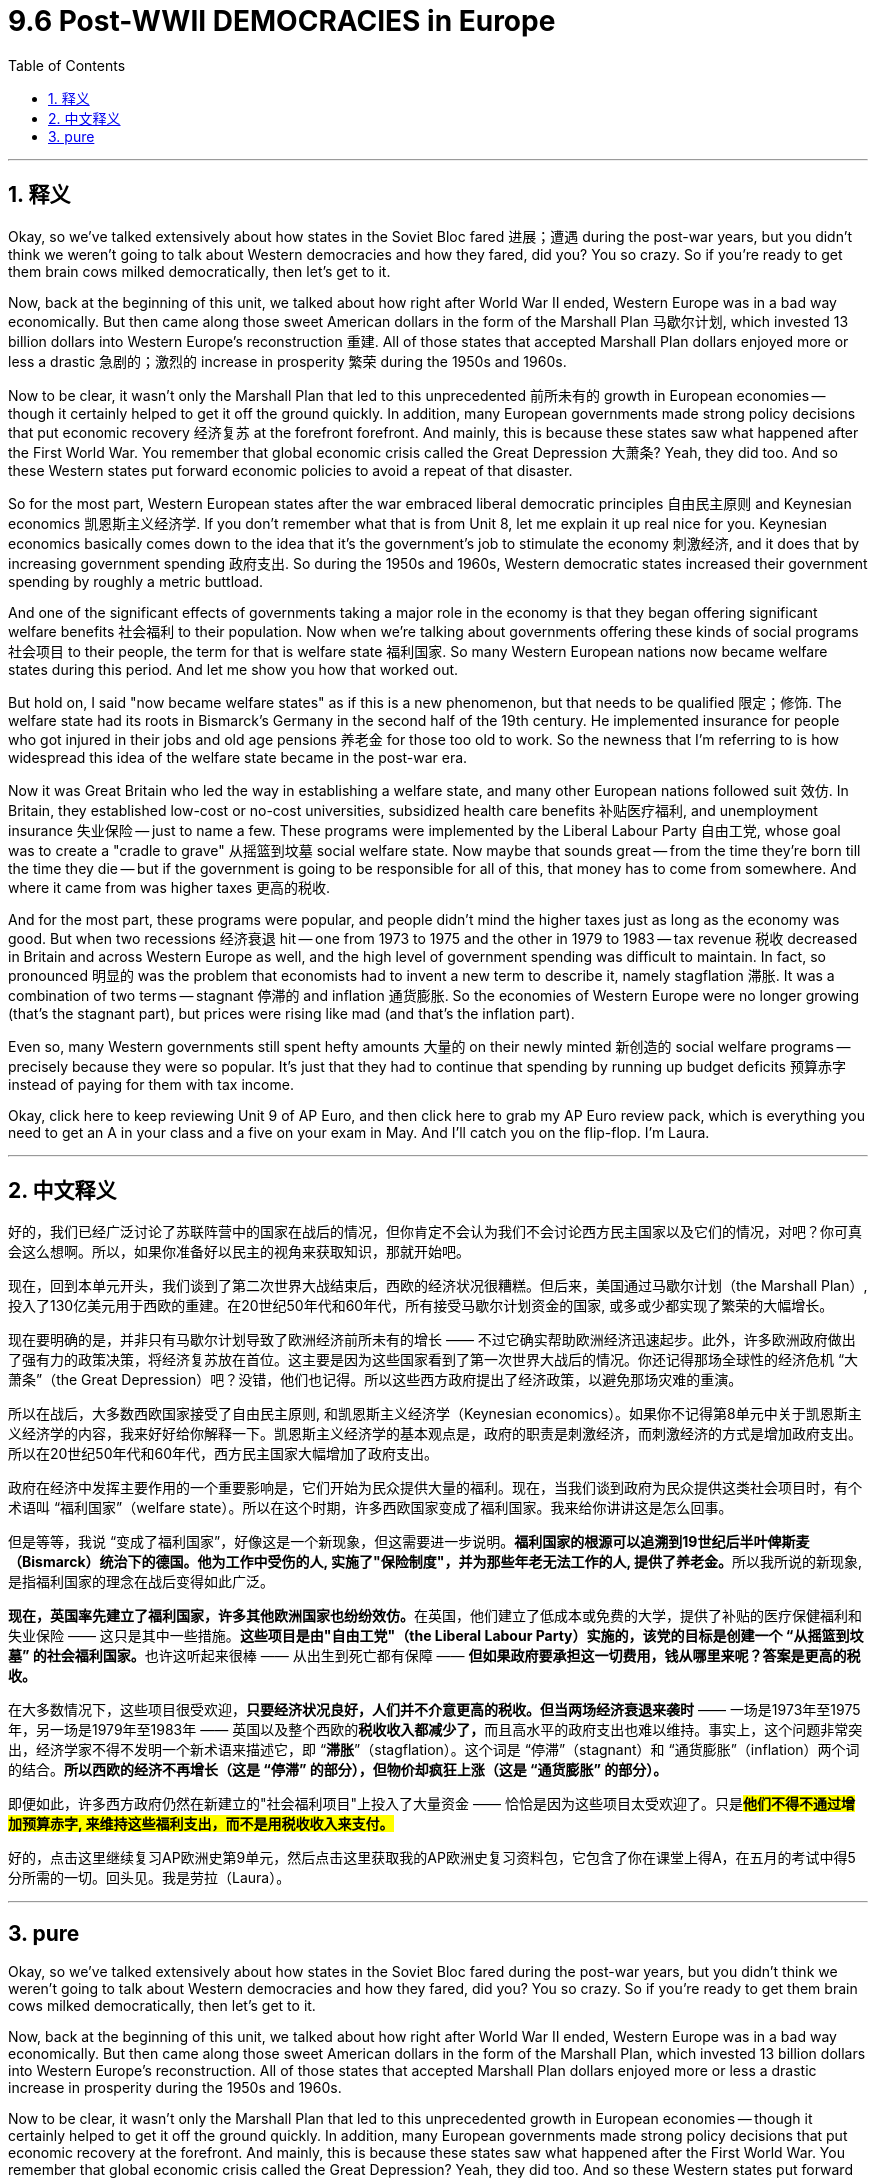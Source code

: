 
= 9.6 Post-WWII DEMOCRACIES in Europe
:toc: left
:toclevels: 3
:sectnums:
:stylesheet: myAdocCss.css

'''

== 释义

Okay, so we've talked extensively about how states in the Soviet Bloc fared 进展；遭遇 during the post-war years, but you didn't think we weren't going to talk about Western democracies and how they fared, did you? You so crazy. So if you're ready to get them brain cows milked democratically, then let's get to it. +

Now, back at the beginning of this unit, we talked about how right after World War II ended, Western Europe was in a bad way economically. But then came along those sweet American dollars in the form of the Marshall Plan 马歇尔计划, which invested 13 billion dollars into Western Europe's reconstruction 重建. All of those states that accepted Marshall Plan dollars enjoyed more or less a drastic 急剧的；激烈的 increase in prosperity 繁荣 during the 1950s and 1960s. +

Now to be clear, it wasn't only the Marshall Plan that led to this unprecedented 前所未有的 growth in European economies -- though it certainly helped to get it off the ground quickly. In addition, many European governments made strong policy decisions that put economic recovery 经济复苏 at the forefront  forefront. And mainly, this is because these states saw what happened after the First World War. You remember that global economic crisis called the Great Depression 大萧条? Yeah, they did too. And so these Western states put forward economic policies to avoid a repeat of that disaster. +

So for the most part, Western European states after the war embraced liberal democratic principles 自由民主原则 and Keynesian economics 凯恩斯主义经济学. If you don't remember what that is from Unit 8, let me explain it up real nice for you. Keynesian economics basically comes down to the idea that it's the government's job to stimulate the economy 刺激经济, and it does that by increasing government spending 政府支出. So during the 1950s and 1960s, Western democratic states increased their government spending by roughly a metric buttload. +

And one of the significant effects of governments taking a major role in the economy is that they began offering significant welfare benefits 社会福利 to their population. Now when we're talking about governments offering these kinds of social programs 社会项目 to their people, the term for that is welfare state 福利国家. So many Western European nations now became welfare states during this period. And let me show you how that worked out. +

But hold on, I said "now became welfare states" as if this is a new phenomenon, but that needs to be qualified 限定；修饰. The welfare state had its roots in Bismarck's Germany in the second half of the 19th century. He implemented insurance for people who got injured in their jobs and old age pensions 养老金 for those too old to work. So the newness that I'm referring to is how widespread this idea of the welfare state became in the post-war era. +

Now it was Great Britain who led the way in establishing a welfare state, and many other European nations followed suit 效仿. In Britain, they established low-cost or no-cost universities, subsidized health care benefits 补贴医疗福利, and unemployment insurance 失业保险 -- just to name a few. These programs were implemented by the Liberal Labour Party 自由工党, whose goal was to create a "cradle to grave" 从摇篮到坟墓 social welfare state. Now maybe that sounds great -- from the time they're born till the time they die -- but if the government is going to be responsible for all of this, that money has to come from somewhere. And where it came from was higher taxes 更高的税收. +

And for the most part, these programs were popular, and people didn't mind the higher taxes just as long as the economy was good. But when two recessions 经济衰退 hit -- one from 1973 to 1975 and the other in 1979 to 1983 -- tax revenue 税收 decreased in Britain and across Western Europe as well, and the high level of government spending was difficult to maintain. In fact, so pronounced 明显的 was the problem that economists had to invent a new term to describe it, namely stagflation 滞胀. It was a combination of two terms -- stagnant 停滞的 and inflation 通货膨胀. So the economies of Western Europe were no longer growing (that's the stagnant part), but prices were rising like mad (and that's the inflation part). +

Even so, many Western governments still spent hefty amounts 大量的 on their newly minted 新创造的 social welfare programs -- precisely because they were so popular. It's just that they had to continue that spending by running up budget deficits 预算赤字 instead of paying for them with tax income. +

Okay, click here to keep reviewing Unit 9 of AP Euro, and then click here to grab my AP Euro review pack, which is everything you need to get an A in your class and a five on your exam in May. And I'll catch you on the flip-flop. I'm Laura. +

'''

== 中文释义

好的，我们已经广泛讨论了苏联阵营中的国家在战后的情况，但你肯定不会认为我们不会讨论西方民主国家以及它们的情况，对吧？你可真会这么想啊。所以，如果你准备好以民主的视角来获取知识，那就开始吧。 +

现在，回到本单元开头，我们谈到了第二次世界大战结束后，西欧的经济状况很糟糕。但后来，美国通过马歇尔计划（the Marshall Plan）, 投入了130亿美元用于西欧的重建。在20世纪50年代和60年代，所有接受马歇尔计划资金的国家, 或多或少都实现了繁荣的大幅增长。 +

现在要明确的是，并非只有马歇尔计划导致了欧洲经济前所未有的增长 —— 不过它确实帮助欧洲经济迅速起步。此外，许多欧洲政府做出了强有力的政策决策，将经济复苏放在首位。这主要是因为这些国家看到了第一次世界大战后的情况。你还记得那场全球性的经济危机 “大萧条”（the Great Depression）吧？没错，他们也记得。所以这些西方政府提出了经济政策，以避免那场灾难的重演。 +

所以在战后，大多数西欧国家接受了自由民主原则, 和凯恩斯主义经济学（Keynesian economics）。如果你不记得第8单元中关于凯恩斯主义经济学的内容，我来好好给你解释一下。凯恩斯主义经济学的基本观点是，政府的职责是刺激经济，而刺激经济的方式是增加政府支出。所以在20世纪50年代和60年代，西方民主国家大幅增加了政府支出。 +

政府在经济中发挥主要作用的一个重要影响是，它们开始为民众提供大量的福利。现在，当我们谈到政府为民众提供这类社会项目时，有个术语叫 “福利国家”（welfare state）。所以在这个时期，许多西欧国家变成了福利国家。我来给你讲讲这是怎么回事。 +

但是等等，我说 “变成了福利国家”，好像这是一个新现象，但这需要进一步说明。**福利国家的根源可以追溯到19世纪后半叶俾斯麦（Bismarck）统治下的德国。他为工作中受伤的人, 实施了"保险制度"，并为那些年老无法工作的人, 提供了养老金。**所以我所说的新现象, 是指福利国家的理念在战后变得如此广泛。 +

**现在，英国率先建立了福利国家，许多其他欧洲国家也纷纷效仿。**在英国，他们建立了低成本或免费的大学，提供了补贴的医疗保健福利和失业保险 —— 这只是其中一些措施。**这些项目是由"自由工党"（the Liberal Labour Party）实施的，该党的目标是创建一个 “从摇篮到坟墓” 的社会福利国家。**也许这听起来很棒 —— 从出生到死亡都有保障 —— *但如果政府要承担这一切费用，钱从哪里来呢？答案是更高的税收。* +

在大多数情况下，这些项目很受欢迎，*只要经济状况良好，人们并不介意更高的税收。但当两场经济衰退来袭时* —— 一场是1973年至1975年，另一场是1979年至1983年 —— 英国以及整个西欧的**税收收入都减少了，**而且高水平的政府支出也难以维持。事实上，这个问题非常突出，经济学家不得不发明一个新术语来描述它，即 “*滞胀*”（stagflation）。这个词是 “停滞”（stagnant）和 “通货膨胀”（inflation）两个词的结合。*所以西欧的经济不再增长（这是 “停滞” 的部分），但物价却疯狂上涨（这是 “通货膨胀” 的部分）。* +

即便如此，许多西方政府仍然在新建立的"社会福利项目"上投入了大量资金 —— 恰恰是因为这些项目太受欢迎了。只是**#他们不得不通过增加预算赤字, 来维持这些福利支出，而不是用税收收入来支付。#** +

好的，点击这里继续复习AP欧洲史第9单元，然后点击这里获取我的AP欧洲史复习资料包，它包含了你在课堂上得A，在五月的考试中得5分所需的一切。回头见。我是劳拉（Laura）。 +

'''

== pure

Okay, so we've talked extensively about how states in the Soviet Bloc fared during the post-war years, but you didn't think we weren't going to talk about Western democracies and how they fared, did you? You so crazy. So if you're ready to get them brain cows milked democratically, then let's get to it.

Now, back at the beginning of this unit, we talked about how right after World War II ended, Western Europe was in a bad way economically. But then came along those sweet American dollars in the form of the Marshall Plan, which invested 13 billion dollars into Western Europe's reconstruction. All of those states that accepted Marshall Plan dollars enjoyed more or less a drastic increase in prosperity during the 1950s and 1960s.

Now to be clear, it wasn't only the Marshall Plan that led to this unprecedented growth in European economies -- though it certainly helped to get it off the ground quickly. In addition, many European governments made strong policy decisions that put economic recovery at the forefront. And mainly, this is because these states saw what happened after the First World War. You remember that global economic crisis called the Great Depression? Yeah, they did too. And so these Western states put forward economic policies to avoid a repeat of that disaster.

So for the most part, Western European states after the war embraced liberal democratic principles and Keynesian economics. If you don't remember what that is from Unit 8, let me explain it up real nice for you. Keynesian economics basically comes down to the idea that it's the government's job to stimulate the economy, and it does that by increasing government spending. So during the 1950s and 1960s, Western democratic states increased their government spending by roughly a metric buttload.

And one of the significant effects of governments taking a major role in the economy is that they began offering significant welfare benefits to their population. Now when we're talking about governments offering these kinds of social programs to their people, the term for that is welfare state. So many Western European nations now became welfare states during this period. And let me show you how that worked out.

But hold on, I said "now became welfare states" as if this is a new phenomenon, but that needs to be qualified. The welfare state had its roots in Bismarck's Germany in the second half of the 19th century. He implemented insurance for people who got injured in their jobs and old age pensions for those too old to work. So the newness that I'm referring to is how widespread this idea of the welfare state became in the post-war era.

Now it was Great Britain who led the way in establishing a welfare state, and many other European nations followed suit. In Britain, they established low-cost or no-cost universities, subsidized health care benefits, and unemployment insurance -- just to name a few. These programs were implemented by the Liberal Labour Party, whose goal was to create a "cradle to grave" social welfare state. Now maybe that sounds great -- from the time they're born till the time they die -- but if the government is going to be responsible for all of this, that money has to come from somewhere. And where it came from was higher taxes.

And for the most part, these programs were popular, and people didn't mind the higher taxes just as long as the economy was good. But when two recessions hit -- one from 1973 to 1975 and the other in 1979 to 1983 -- tax revenue decreased in Britain and across Western Europe as well, and the high level of government spending was difficult to maintain. In fact, so pronounced was the problem that economists had to invent a new term to describe it, namely stagflation. It was a combination of two terms -- stagnant and inflation. So the economies of Western Europe were no longer growing (that's the stagnant part), but prices were rising like mad (and that's the inflation part).

Even so, many Western governments still spent hefty amounts on their newly minted social welfare programs -- precisely because they were so popular. It's just that they had to continue that spending by running up budget deficits instead of paying for them with tax income.

Okay, click here to keep reviewing Unit 9 of AP Euro, and then click here to grab my AP Euro review pack, which is everything you need to get an A in your class and a five on your exam in May. And I'll catch you on the flip-flop. I'm Laura.

'''